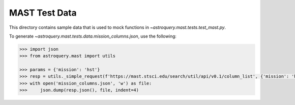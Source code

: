 ===============
MAST Test Data
===============

This directory contains sample data that is used to mock functions in `~astroquery.mast.tests.test_mast.py`.

To generate `~astroquery.mast.tests.data.mission_columns.json`, use the following:

.. code-block:: python

    >>> import json
    >>> from astroquery.mast import utils

    >>> params = {'mission': 'hst'}
    >>> resp = utils._simple_request(f'https://mast.stsci.edu/search/util/api/v0.1/column_list', {'mission': 'hst'})
    >>> with open('mission_columns.json', 'w') as file:
    >>>     json.dump(resp.json(), file, indent=4)
